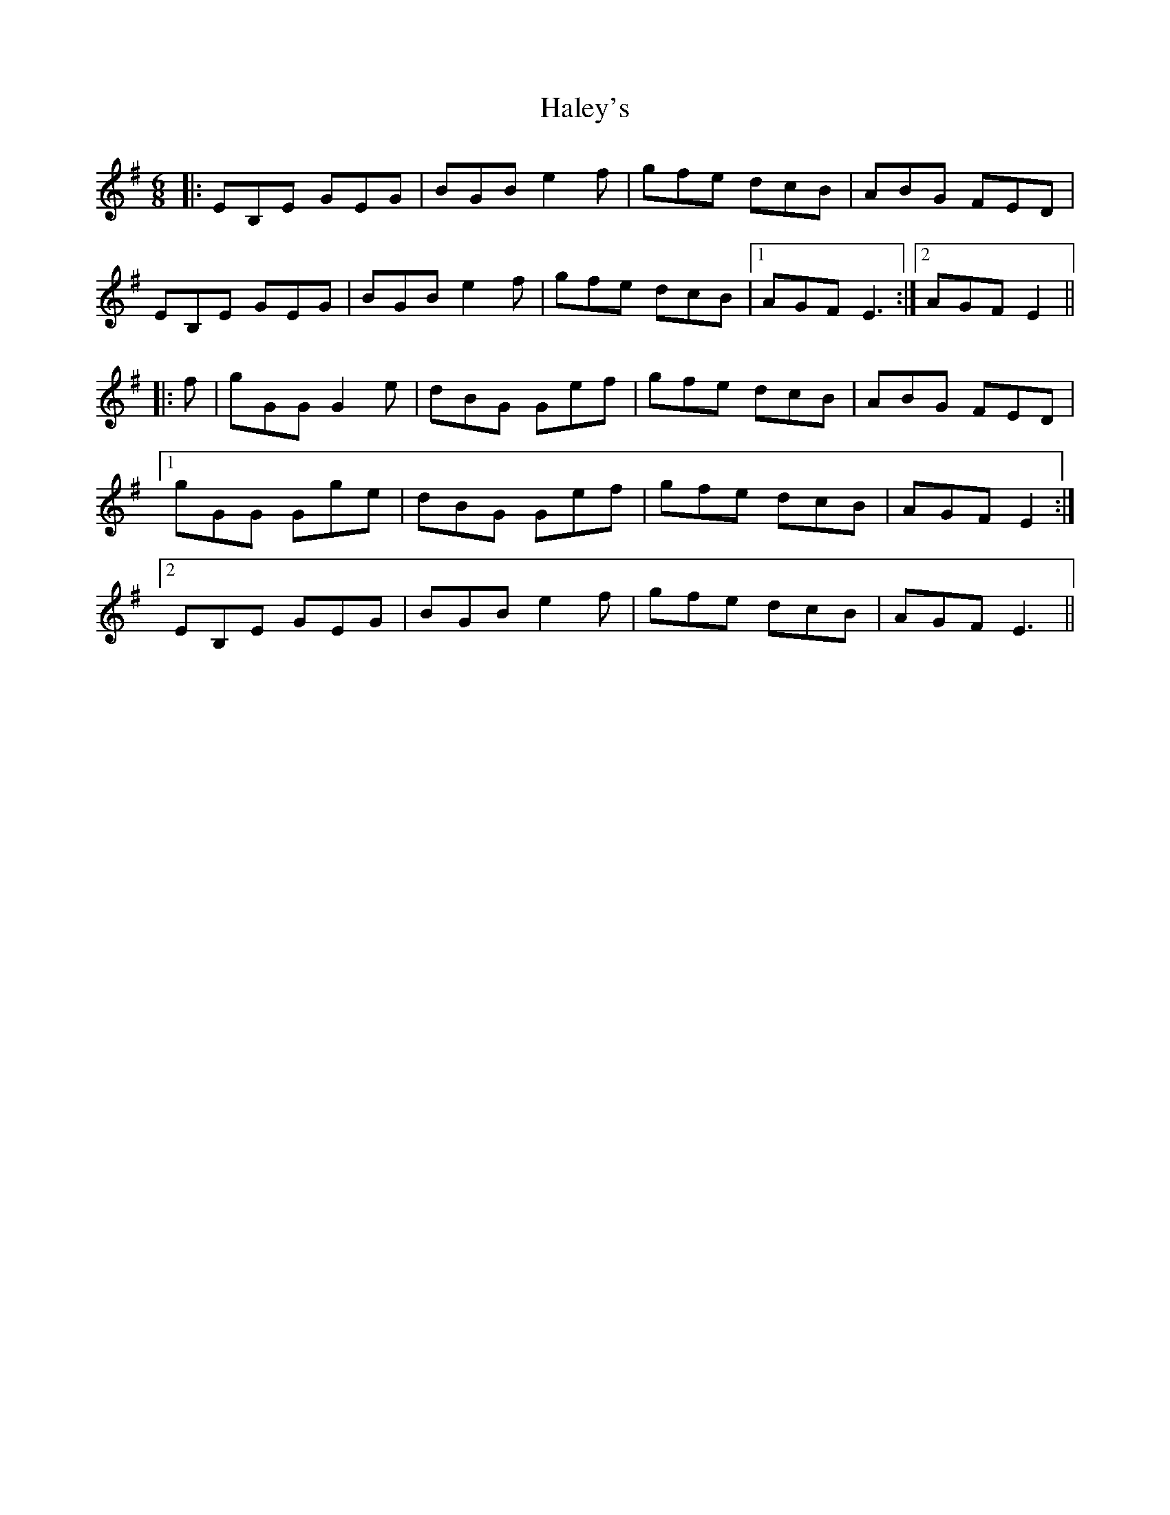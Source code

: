 X: 16521
T: Haley's
R: jig
M: 6/8
K: Eminor
|:EB,E GEG|BGB e2f|gfe dcB|ABG FED|
EB,E GEG|BGB e2f|gfe dcB|1 AGF E3:|2 AGF E2||
|:f|gGG G2e|dBG Gef|gfe dcB|ABG FED|
[1 gGG Gge|dBG Gef|gfe dcB|AGF E2:|
[2 EB,E GEG|BGB e2f|gfe dcB|AGF E3||


